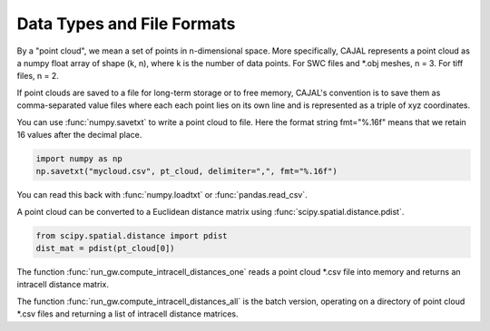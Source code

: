 Data Types and File Formats
===========================

By a "point cloud", we mean a set of points in n-dimensional space. More
specifically, CAJAL represents a point cloud as a numpy float array of shape
(k, n), where k is the number of data points. For SWC files and \*.obj meshes,
n = 3. For tiff files, n = 2.

If point clouds are saved to a file for long-term storage or to free memory,
CAJAL's convention is to save them as comma-separated value files where each each point lies
on its own line and is represented as a triple of xyz coordinates.

You can use :func:`numpy.savetxt` to write a point cloud to file.
Here the format string fmt="%.16f" means that we retain 16 values after the decimal place.

.. code-block:: python
		
		import numpy as np
		np.savetxt("mycloud.csv", pt_cloud, delimiter=",", fmt="%.16f")
		
You can read this back with :func:`numpy.loadtxt` or :func:`pandas.read_csv`.

A point cloud can be converted to a Euclidean distance matrix using
:func:`scipy.spatial.distance.pdist`.

.. code-block:: python
		
		from scipy.spatial.distance import pdist
		dist_mat = pdist(pt_cloud[0])
		
The function :func:`run_gw.compute_intracell_distances_one` reads a point cloud
\*.csv file into memory and returns an intracell distance matrix.


The function :func:`run_gw.compute_intracell_distances_all` is the batch version,
operating on a directory of point cloud \*.csv files and returning a list of
intracell distance matrices.

